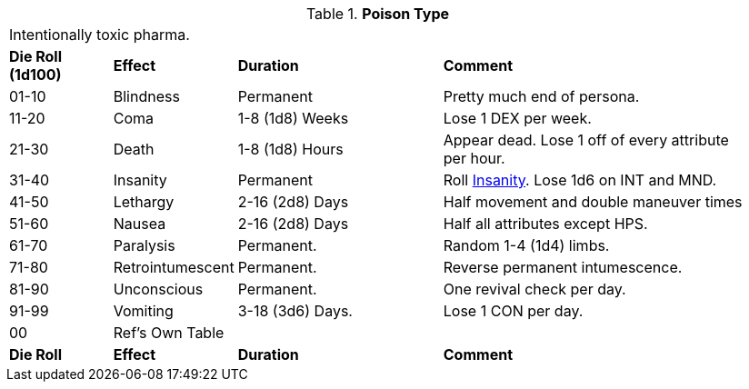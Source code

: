 // Table 50.16 Poison Type
.*Poison Type*
[width="95%",cols="^,<,<2,<3",frame="all", stripes="even"]
|===
4+<|Intentionally toxic pharma.
s|Die Roll (1d100)
s|Effect
s|Duration
s|Comment

|01-10
|Blindness
|Permanent
|Pretty much end of persona.

|11-20
|Coma
|1-8 (1d8) Weeks
|Lose 1 DEX per week.

|21-30
|Death
|1-8 (1d8) Hours
|Appear dead. Lose 1 off of every attribute per hour.

|31-40
|Insanity
|Permanent
|Roll xref:referee_personas:anthro_rp.adoc#_insane[Insanity,window=_blank]. Lose 1d6 on INT and MND.

|41-50
|Lethargy
|2-16 (2d8) Days 
|Half movement and double maneuver times

|51-60
|Nausea
|2-16 (2d8) Days 
|Half all attributes except HPS.

|61-70
|Paralysis
|Permanent.
|Random 1-4 (1d4) limbs.

|71-80
|Retrointumescent
|Permanent.
|Reverse permanent intumescence.

|81-90
|Unconscious
|Permanent.
|One revival check per day.

|91-99
|Vomiting
|3-18 (3d6) Days.
|Lose 1 CON per day.

|00
|Ref's Own Table
|
|

s|Die Roll
s|Effect
s|Duration
s|Comment


|===
